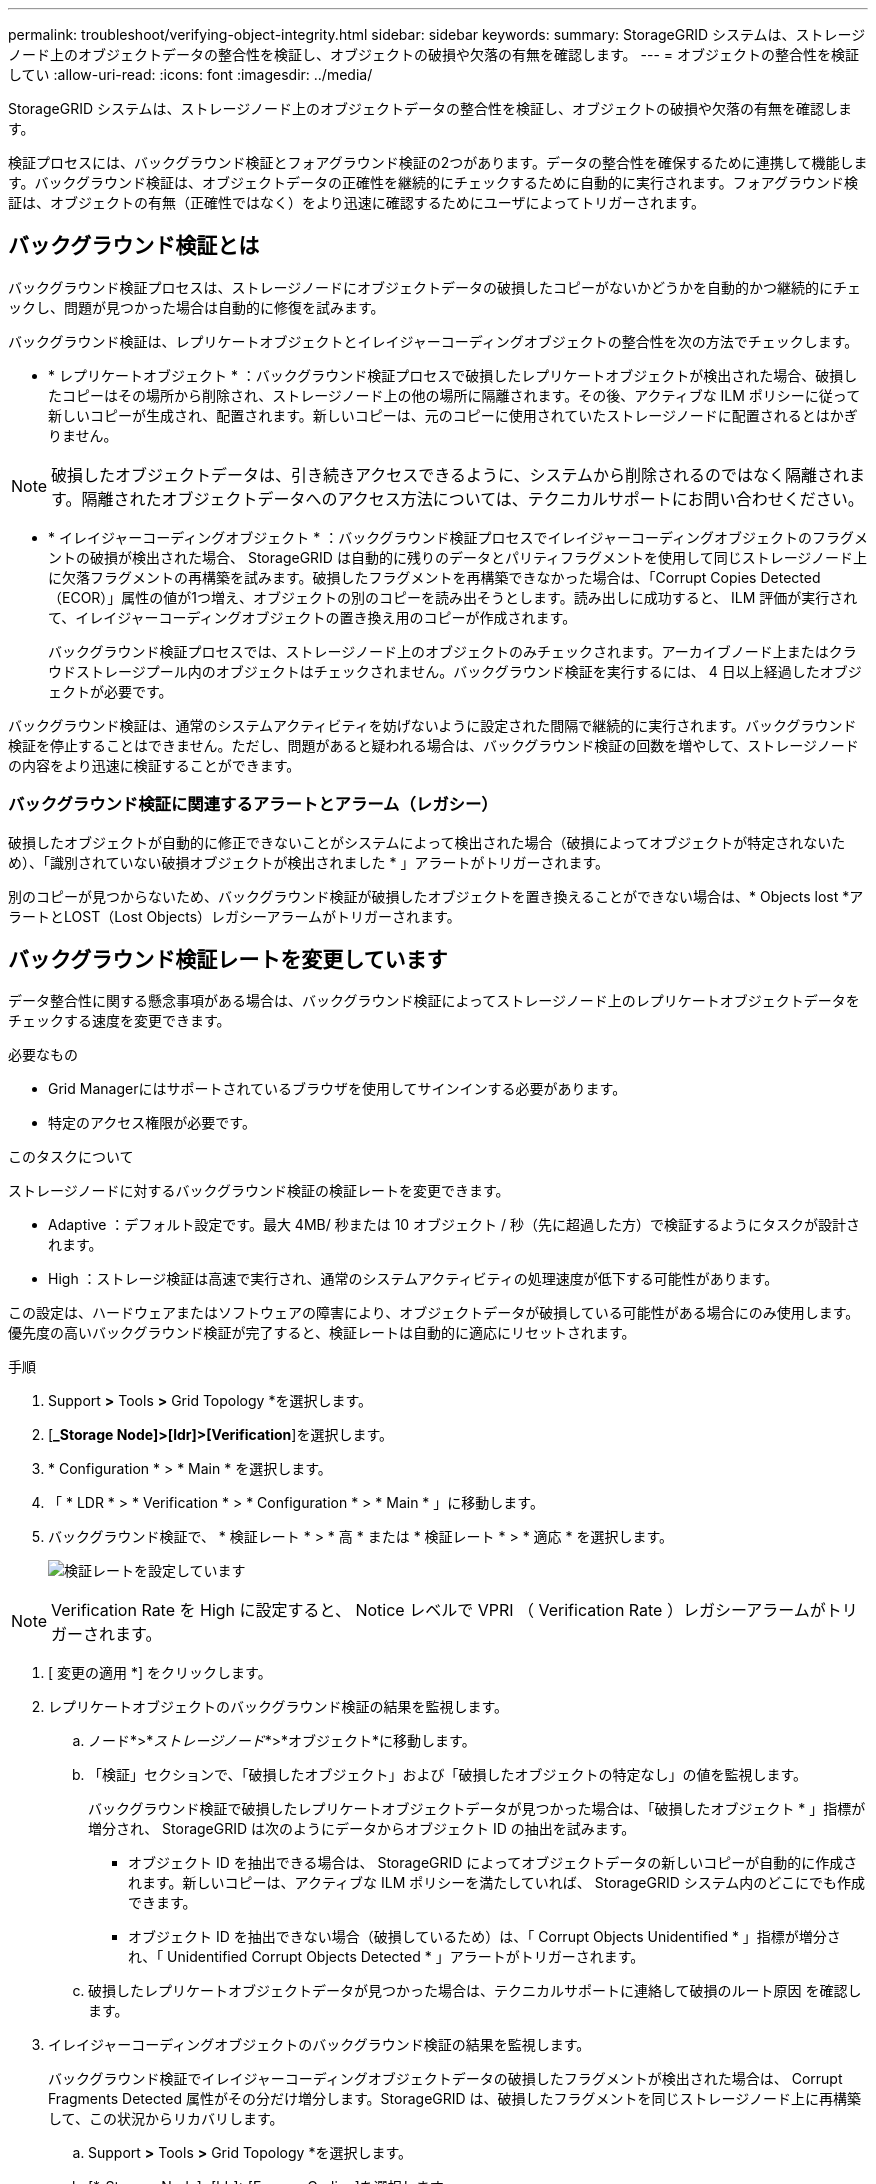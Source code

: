 ---
permalink: troubleshoot/verifying-object-integrity.html 
sidebar: sidebar 
keywords:  
summary: StorageGRID システムは、ストレージノード上のオブジェクトデータの整合性を検証し、オブジェクトの破損や欠落の有無を確認します。 
---
= オブジェクトの整合性を検証してい
:allow-uri-read: 
:icons: font
:imagesdir: ../media/


[role="lead"]
StorageGRID システムは、ストレージノード上のオブジェクトデータの整合性を検証し、オブジェクトの破損や欠落の有無を確認します。

検証プロセスには、バックグラウンド検証とフォアグラウンド検証の2つがあります。データの整合性を確保するために連携して機能します。バックグラウンド検証は、オブジェクトデータの正確性を継続的にチェックするために自動的に実行されます。フォアグラウンド検証は、オブジェクトの有無（正確性ではなく）をより迅速に確認するためにユーザによってトリガーされます。



== バックグラウンド検証とは

バックグラウンド検証プロセスは、ストレージノードにオブジェクトデータの破損したコピーがないかどうかを自動的かつ継続的にチェックし、問題が見つかった場合は自動的に修復を試みます。

バックグラウンド検証は、レプリケートオブジェクトとイレイジャーコーディングオブジェクトの整合性を次の方法でチェックします。

* * レプリケートオブジェクト * ：バックグラウンド検証プロセスで破損したレプリケートオブジェクトが検出された場合、破損したコピーはその場所から削除され、ストレージノード上の他の場所に隔離されます。その後、アクティブな ILM ポリシーに従って新しいコピーが生成され、配置されます。新しいコピーは、元のコピーに使用されていたストレージノードに配置されるとはかぎりません。



NOTE: 破損したオブジェクトデータは、引き続きアクセスできるように、システムから削除されるのではなく隔離されます。隔離されたオブジェクトデータへのアクセス方法については、テクニカルサポートにお問い合わせください。

* * イレイジャーコーディングオブジェクト * ：バックグラウンド検証プロセスでイレイジャーコーディングオブジェクトのフラグメントの破損が検出された場合、 StorageGRID は自動的に残りのデータとパリティフラグメントを使用して同じストレージノード上に欠落フラグメントの再構築を試みます。破損したフラグメントを再構築できなかった場合は、「Corrupt Copies Detected（ECOR）」属性の値が1つ増え、オブジェクトの別のコピーを読み出そうとします。読み出しに成功すると、 ILM 評価が実行されて、イレイジャーコーディングオブジェクトの置き換え用のコピーが作成されます。
+
バックグラウンド検証プロセスでは、ストレージノード上のオブジェクトのみチェックされます。アーカイブノード上またはクラウドストレージプール内のオブジェクトはチェックされません。バックグラウンド検証を実行するには、 4 日以上経過したオブジェクトが必要です。



バックグラウンド検証は、通常のシステムアクティビティを妨げないように設定された間隔で継続的に実行されます。バックグラウンド検証を停止することはできません。ただし、問題があると疑われる場合は、バックグラウンド検証の回数を増やして、ストレージノードの内容をより迅速に検証することができます。



=== バックグラウンド検証に関連するアラートとアラーム（レガシー）

破損したオブジェクトが自動的に修正できないことがシステムによって検出された場合（破損によってオブジェクトが特定されないため）、「識別されていない破損オブジェクトが検出されました * 」アラートがトリガーされます。

別のコピーが見つからないため、バックグラウンド検証が破損したオブジェクトを置き換えることができない場合は、* Objects lost *アラートとLOST（Lost Objects）レガシーアラームがトリガーされます。



== バックグラウンド検証レートを変更しています

データ整合性に関する懸念事項がある場合は、バックグラウンド検証によってストレージノード上のレプリケートオブジェクトデータをチェックする速度を変更できます。

.必要なもの
* Grid Managerにはサポートされているブラウザを使用してサインインする必要があります。
* 特定のアクセス権限が必要です。


.このタスクについて
ストレージノードに対するバックグラウンド検証の検証レートを変更できます。

* Adaptive ：デフォルト設定です。最大 4MB/ 秒または 10 オブジェクト / 秒（先に超過した方）で検証するようにタスクが設計されます。
* High ：ストレージ検証は高速で実行され、通常のシステムアクティビティの処理速度が低下する可能性があります。


この設定は、ハードウェアまたはソフトウェアの障害により、オブジェクトデータが破損している可能性がある場合にのみ使用します。優先度の高いバックグラウンド検証が完了すると、検証レートは自動的に適応にリセットされます。

.手順
. Support *>* Tools *>* Grid Topology *を選択します。
. [*_Storage Node]>[ldr]>[Verification*]を選択します。
. * Configuration * > * Main * を選択します。
. 「 * LDR * > * Verification * > * Configuration * > * Main * 」に移動します。
. バックグラウンド検証で、 * 検証レート * > * 高 * または * 検証レート * > * 適応 * を選択します。
+
image::../media/background_verification_rate.png[検証レートを設定しています]




NOTE: Verification Rate を High に設定すると、 Notice レベルで VPRI （ Verification Rate ）レガシーアラームがトリガーされます。

. [ 変更の適用 *] をクリックします。
. レプリケートオブジェクトのバックグラウンド検証の結果を監視します。
+
.. ノード*>*_ストレージノード_*>*オブジェクト*に移動します。
.. 「検証」セクションで、「破損したオブジェクト」および「破損したオブジェクトの特定なし」の値を監視します。
+
バックグラウンド検証で破損したレプリケートオブジェクトデータが見つかった場合は、「破損したオブジェクト * 」指標が増分され、 StorageGRID は次のようにデータからオブジェクト ID の抽出を試みます。

+
*** オブジェクト ID を抽出できる場合は、 StorageGRID によってオブジェクトデータの新しいコピーが自動的に作成されます。新しいコピーは、アクティブな ILM ポリシーを満たしていれば、 StorageGRID システム内のどこにでも作成できます。
*** オブジェクト ID を抽出できない場合（破損しているため）は、「 Corrupt Objects Unidentified * 」指標が増分され、「 Unidentified Corrupt Objects Detected * 」アラートがトリガーされます。


.. 破損したレプリケートオブジェクトデータが見つかった場合は、テクニカルサポートに連絡して破損のルート原因 を確認します。


. イレイジャーコーディングオブジェクトのバックグラウンド検証の結果を監視します。
+
バックグラウンド検証でイレイジャーコーディングオブジェクトデータの破損したフラグメントが検出された場合は、 Corrupt Fragments Detected 属性がその分だけ増分します。StorageGRID は、破損したフラグメントを同じストレージノード上に再構築して、この状況からリカバリします。

+
.. Support *>* Tools *>* Grid Topology *を選択します。
.. [*_Storage Node]>[ldr]>[Erasure Coding]を選択します。
.. Verification Results テーブルで、 Corrupt Fragments Detected （ ECCD ）属性を監視します。


. 破損したオブジェクトが StorageGRID システムによって自動的にリストアされたら、破損したオブジェクトの数をリセットします。
+
.. Support *>* Tools *>* Grid Topology *を選択します。
.. [*_Storage Node]>[ldr]>[Verification]>[Configuration*]を選択します。
.. 「破損オブジェクト数をリセット」を選択します。
.. [ 変更の適用 *] をクリックします。


. 隔離されたオブジェクトが不要であることが確実な場合は、オブジェクトを削除できます。



NOTE: Objects Lost * アラートまたは LOST （ Lost Objects ）レガシーアラームがトリガーされた場合、テクニカルサポートは、隔離されたオブジェクトにアクセスして、基になる問題 のデバッグやデータリカバリを試みることができます。

. Support *>* Tools *>* Grid Topology *を選択します。
. 「 * _ ストレージノード _ * > * LDR * > * Verification * > * Configuration * 」を選択します。
. ［ * 隔離オブジェクトの削除 * ］ を選択します。
. [ 変更の適用 *] をクリックします。




== フォアグラウンド検証とは

フォアグラウンド検証はユーザが開始するプロセスで、想定されるすべてのオブジェクトデータがストレージノード上に存在するかどうかをチェックします。フォアグラウンド検証は、ストレージデバイスの整合性を検証するために使用します。

フォアグラウンド検証は、ストレージノード上のオブジェクトデータの存在はチェックしても整合性はチェックしないため、バックグラウンド検証よりも実行時間が短くて済みます。フォアグラウンド検証で多くの項目が欠落していることが見つかった場合、ストレージノードに関連付けられているストレージデバイスのすべてまたは一部を含む問題 が存在する可能性があります。

フォアグラウンド検証は、レプリケートオブジェクトデータとイレイジャーコーディングオブジェクトデータの両方を次のようにチェックします。

* *レプリケートオブジェクト*：レプリケートされたオブジェクトデータのコピーが欠落していることがわかった場合、StorageGRID はシステム内の別の場所に格納されているコピーでコピーを自動的に置き換えます。ストレージノードは既存のコピーに対してILMを評価します。欠落したコピーはすでに想定される場所に存在しないため、このオブジェクトに関して現在のILMポリシーは満たされていないという結果となります。その結果、システムのアクティブなILMポリシーに沿って新しいコピーが生成されて配置されます。この新しいコピーは、欠落したコピーが格納されていた場所に配置されるとはかぎりません。
* *イレイジャーコーディングオブジェクト*：イレイジャーコーディングオブジェクトのフラグメントが欠落していることがわかった場合、StorageGRID は自動的に残りのフラグメントを使用して同じストレージノード上に欠落フラグメントの再構築を試みます。欠落フラグメントを再構築できなかった場合（失われたフラグメントの数が多すぎるため）は、「Corrupt Copies Detected（ECOR）」属性の値が1つ増えます。次にILMは、新しいイレイジャーコーディングコピーを生成するために使用できる、オブジェクトの別のコピーを探します。
+
フォアグラウンド検証でストレージボリューム上のイレイジャーコーディングを含む問題 が特定されると、フォアグラウンド検証タスクは一時停止し、影響を受けたボリュームを示すエラーメッセージが表示されます。該当するストレージボリュームに対してリカバリ手順 を実行する必要があります。



欠落しているレプリケートオブジェクトまたは破損したイレイジャーコーディングオブジェクトの他のコピーがグリッド内に見つからなかった場合は、* Objects Lost *アラートとLOST（Lost Objects）レガシーアラームがトリガーされます。



== フォアグラウンド検証を実行しています

フォアグラウンド検証では、ストレージノードにデータが存在するかどうかを確認できます。オブジェクトデータが欠落している場合、基盤となるストレージデバイスに問題 が存在している可能性があります。

.必要なもの
* 次のグリッドタスクが実行されていないことを確認します。
+
** Gridの拡張：ストレージノードを追加する際にサーバを追加（GEXP
** Storage Node Decommissioning（LDCM）。グリッドタスクが実行中の場合は、それらが完了するまで待つか、ロックを解除します。


* ストレージがオンラインであることを確認します（* Support *>* Tools *>* Grid Topology *を選択します。次に、「*_ストレージ・ノード_*>* LDR *>* Storage *>* Overview *>* Main *」を選択します。* Storage State-Current *がOnlineであることを確認します）。
* 次のリカバリ手順が同じストレージノード上で実行されていないことを確認します。
+
** 障害ストレージボリュームのリカバリ
** システムドライブのフォアグラウンド検証でエラーが発生したストレージノードをリカバリすると、リカバリ手順の実行中に役立つ情報が得られません。




.このタスクについて
フォアグラウンド検証は、欠落しているレプリケートオブジェクトデータとイレイジャーコーディングオブジェクトデータの両方をチェックします。

* フォアグラウンド検証で大量の欠落オブジェクトデータが見つかった場合は、調査および対処が必要なストレージノードのストレージを備えた問題 が存在する可能性があります。
* イレイジャーコーディングデータに関連する重大なストレージエラーがフォアグラウンド検証で見つかった場合は、通知が送信されます。ストレージボリュームのリカバリを実行してエラーを修復する必要があります。


フォアグラウンド検証では、ストレージノードのすべてのオブジェクトストアをチェックすることも、特定のオブジェクトストアのみをチェックすることもできます。

フォアグラウンド検証で欠落オブジェクトデータが見つかった場合、StorageGRID システムはデータの置き換えを試みます。置き換え用のコピーを作成できない場合、LOST（Lost Objects）アラームがトリガーされることがあります。

フォアグラウンド検証を実行すると、LDRフォアグラウンド検証グリッドタスクが生成されます。このタスクの所要時間はストレージノードに格納されているオブジェクトの数によって異なり、完了までに数日から数週間かかることがあります。同時に複数のストレージノードを選択できますが、これらのグリッドタスクが同時に実行されることはありません。代わりに、キューに登録され、1つずつ順番に実行されます。あるストレージノードでフォアグラウンド検証が実行中のときは、そのストレージノードで他のボリュームを検証するオプションを選択できたとしても、同じストレージノードで別のフォアグラウンド検証タスクを開始することはできません。

フォアグラウンド検証の実行中でないストレージノードがオフラインになった場合は、*% complete *属性が99.99%に達するまでグリッドタスクが続行されます。この場合、「*%complete」属性は50%にフォールバックされ、ストレージノードがオンラインステータスに戻るまで待機します。ストレージノードがオンライン状態に戻ると、LDRフォアグラウンド検証グリッドタスクが再開されて完了するまで実行されます。

.手順
. 「 * _ ストレージノード _ * > * LDR * > * Verification * 」を選択します。
. * Configuration * > * Main * を選択します。
. [* Foreground Verification]で、確認する各ストレージボリュームIDのチェックボックスを選択します。
+
image::../media/foreground_verification_volume_id_selection.gif[フォアグラウンド検証の設定ページ]

. [ 変更の適用 *] をクリックします。
+
ページが自動的に更新されてリロードされるまで待ってから、ページを終了します。ページが更新されると、そのストレージノードのオブジェクトストアは選択できなくなります。

+
LDRフォアグラウンド検証グリッドタスクが生成され、完了または一時停止するか、または中止されるまで実行されます。

. 欠落オブジェクトまたは欠落フラグメントを監視します。
+
.. 「 * _ ストレージノード _ * > * LDR * > * Verification * 」を選択します。
.. [Overview（概要）]タブの[* Verification Results（検証結果）*]の下にある[* Missing Objects Detected（不足オブジェクトが検出されました）]の値を
+
*注*：Nodesページで、「* Lost Objects *」と同じ値が報告されます。ノード*>*_ストレージノード_*に移動し、*オブジェクト*タブを選択します。

+
「Missing Objects Detected」の数が多い場合（欠落オブジェクトが数百ある場合）は、ストレージノードのストレージを含む問題 が存在する可能性があります。テクニカルサポートにお問い合わせください。

.. 「 * _ ストレージノード _ * > * LDR * > * イレイジャーコーディング * 」を選択します。
.. [Overview（概要）]タブの[* Verification Results]（検証結果）で、[*Missing Fragments Detected（欠落フラグメントが検出されました）*]の値を確認
+
「Missing Fragments Detected」の数が多い場合（欠落フラグメントが数百個ある場合）は、ストレージノードのストレージを含む問題 が存在する可能性があります。テクニカルサポートにお問い合わせください。



+
レプリケートオブジェクトコピーまたはフラグメントの欠落がフォアグラウンド検証で大量に見つからなければ、ストレージは正常に動作しています。

. フォアグラウンド検証グリッドタスクが完了するまで監視します。
+
.. Support *>* Tools *>* Grid Topology *を選択します。次に、* site *>*_Admin Node_*>* cmn *>* Grid Task *>* Overview *>* Main *の順に選択します。
.. フォアグラウンド検証グリッドタスクがエラーなく実行されていることを確認します。
+
*注：フォアグラウンド検証グリッドタスクが一時停止すると、グリッドタスクステータス（SCAS）に対してNoticeレベルのアラームがトリガーされます。

.. を使用してグリッドタスクが一時停止した場合 `critical storage error`をクリックし、影響を受けたボリュームをリカバリしてから、残りのボリュームでフォアグラウンド検証を実行してさらにエラーが発生していないかを確認します。
+
*注意*：フォアグラウンド検証グリッドタスクがメッセージとともに一時停止した場合 `Encountered a critical storage error in volume _volID_`では、障害ストレージボリュームをリカバリするために手順 を実行する必要があります。リカバリとメンテナンスの手順を参照してください。





.完了後
データの整合性についてまだ懸念がある場合は、「* LDR *>* Verification *>* Configuration *>* Main *」に移動し、バックグラウンド検証レートを増やしてください。バックグラウンド検証は、格納されているすべてのオブジェクトデータの正確性を確認し、見つかった問題を修復します。潜在的な問題をできるだけ早く検出して修復することで、データ損失のリスクが軽減されます。

.関連情報
link:../maintain/index.html[""]
